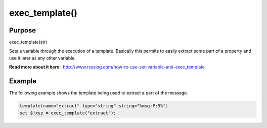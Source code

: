 ***************
exec_template()
***************

Purpose
=======

exec_template(str)

Sets a variable through the execution of a template. Basically this permits to easily
extract some part of a property and use it later as any other variable.

**Read more about it here :** `<http://www.rsyslog.com/how-to-use-set-variable-and-exec_template>`_

Example
=======

The following example shows the template being used to extract a part of the message.

.. code-block:: none

   template(name="extract" type="string" string="%msg:F:5%")
   set $!xyz = exec_template("extract");


